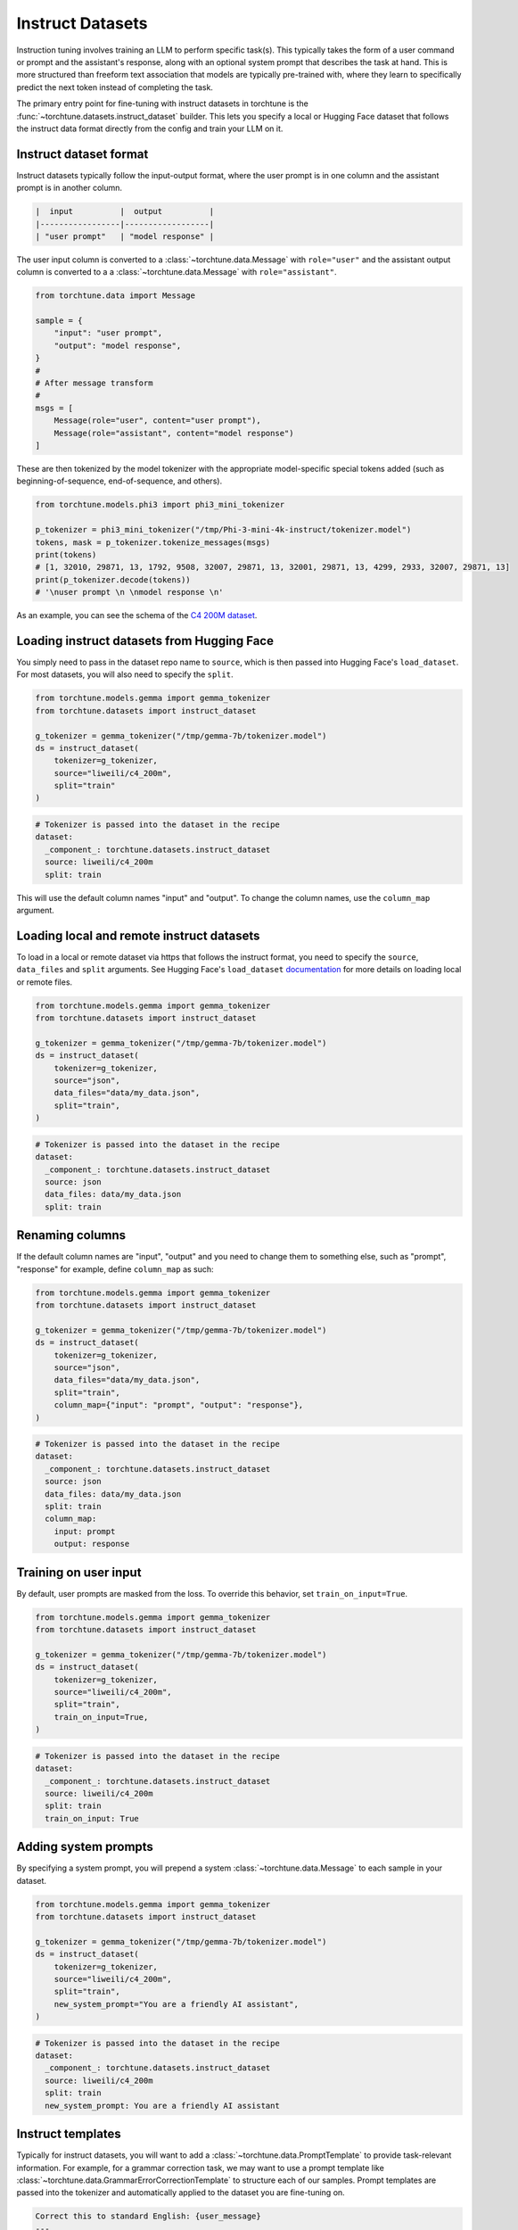 .. _instruct_dataset_usage_label:

=================
Instruct Datasets
=================

Instruction tuning involves training an LLM to perform specific task(s). This typically takes the form
of a user command or prompt and the assistant's response, along with an optional system prompt that
describes the task at hand. This is more structured than freeform text association that models are
typically pre-trained with, where they learn to specifically predict the next token instead of completing
the task.

The primary entry point for fine-tuning with instruct datasets in torchtune is the :func:`~torchtune.datasets.instruct_dataset`
builder. This lets you specify a local or Hugging Face dataset that follows the instruct data format
directly from the config and train your LLM on it.

Instruct dataset format
-----------------------

Instruct datasets typically follow the input-output format, where the user prompt is in one column
and the assistant prompt is in another column.

.. code-block:: text

    |  input          |  output          |
    |-----------------|------------------|
    | "user prompt"   | "model response" |

The user input column is converted to a :class:`~torchtune.data.Message` with ``role="user"`` and the assistant
output column is converted to a a :class:`~torchtune.data.Message` with ``role="assistant"``.

.. code-block:: python

    from torchtune.data import Message

    sample = {
        "input": "user prompt",
        "output": "model response",
    }
    #
    # After message transform
    #
    msgs = [
        Message(role="user", content="user prompt"),
        Message(role="assistant", content="model response")
    ]

These are then tokenized by the model tokenizer with the appropriate model-specific special tokens added
(such as beginning-of-sequence, end-of-sequence, and others).

.. code-block:: python

    from torchtune.models.phi3 import phi3_mini_tokenizer

    p_tokenizer = phi3_mini_tokenizer("/tmp/Phi-3-mini-4k-instruct/tokenizer.model")
    tokens, mask = p_tokenizer.tokenize_messages(msgs)
    print(tokens)
    # [1, 32010, 29871, 13, 1792, 9508, 32007, 29871, 13, 32001, 29871, 13, 4299, 2933, 32007, 29871, 13]
    print(p_tokenizer.decode(tokens))
    # '\nuser prompt \n \nmodel response \n'

As an example, you can see the schema of the `C4 200M dataset <https://huggingface.co/datasets/liweili/c4_200m>`_.

Loading instruct datasets from Hugging Face
-------------------------------------------

You simply need to pass in the dataset repo name to ``source``, which is then passed into Hugging Face's ``load_dataset``.
For most datasets, you will also need to specify the ``split``.

.. code-block:: python

    from torchtune.models.gemma import gemma_tokenizer
    from torchtune.datasets import instruct_dataset

    g_tokenizer = gemma_tokenizer("/tmp/gemma-7b/tokenizer.model")
    ds = instruct_dataset(
        tokenizer=g_tokenizer,
        source="liweili/c4_200m",
        split="train"
    )

.. code-block:: yaml

    # Tokenizer is passed into the dataset in the recipe
    dataset:
      _component_: torchtune.datasets.instruct_dataset
      source: liweili/c4_200m
      split: train

This will use the default column names "input" and "output". To change the column names, use the ``column_map`` argument.

Loading local and remote instruct datasets
------------------------------------------

To load in a local or remote dataset via https that follows the instruct format, you need to specify the ``source``, ``data_files`` and ``split``
arguments. See Hugging Face's ``load_dataset`` `documentation <https://huggingface.co/docs/datasets/main/en/loading#local-and-remote-files>`_
for more details on loading local or remote files.

.. code-block:: python

    from torchtune.models.gemma import gemma_tokenizer
    from torchtune.datasets import instruct_dataset

    g_tokenizer = gemma_tokenizer("/tmp/gemma-7b/tokenizer.model")
    ds = instruct_dataset(
        tokenizer=g_tokenizer,
        source="json",
        data_files="data/my_data.json",
        split="train",
    )

.. code-block:: yaml

    # Tokenizer is passed into the dataset in the recipe
    dataset:
      _component_: torchtune.datasets.instruct_dataset
      source: json
      data_files: data/my_data.json
      split: train

.. _column_map:

Renaming columns
----------------

If the default column names are "input", "output" and you need to change them to something else,
such as "prompt", "response" for example, define ``column_map`` as such:

.. code-block:: python

    from torchtune.models.gemma import gemma_tokenizer
    from torchtune.datasets import instruct_dataset

    g_tokenizer = gemma_tokenizer("/tmp/gemma-7b/tokenizer.model")
    ds = instruct_dataset(
        tokenizer=g_tokenizer,
        source="json",
        data_files="data/my_data.json",
        split="train",
        column_map={"input": "prompt", "output": "response"},
    )

.. code-block:: yaml

    # Tokenizer is passed into the dataset in the recipe
    dataset:
      _component_: torchtune.datasets.instruct_dataset
      source: json
      data_files: data/my_data.json
      split: train
      column_map:
        input: prompt
        output: response

.. _train_on_input:

Training on user input
----------------------

By default, user prompts are masked from the loss. To override this behavior, set ``train_on_input=True``.

.. code-block:: python

    from torchtune.models.gemma import gemma_tokenizer
    from torchtune.datasets import instruct_dataset

    g_tokenizer = gemma_tokenizer("/tmp/gemma-7b/tokenizer.model")
    ds = instruct_dataset(
        tokenizer=g_tokenizer,
        source="liweili/c4_200m",
        split="train",
        train_on_input=True,
    )

.. code-block:: yaml

    # Tokenizer is passed into the dataset in the recipe
    dataset:
      _component_: torchtune.datasets.instruct_dataset
      source: liweili/c4_200m
      split: train
      train_on_input: True

.. _system_prompt:

Adding system prompts
---------------------

By specifying a system prompt, you will prepend a system :class:`~torchtune.data.Message` to each sample
in your dataset.

.. code-block:: python

    from torchtune.models.gemma import gemma_tokenizer
    from torchtune.datasets import instruct_dataset

    g_tokenizer = gemma_tokenizer("/tmp/gemma-7b/tokenizer.model")
    ds = instruct_dataset(
        tokenizer=g_tokenizer,
        source="liweili/c4_200m",
        split="train",
        new_system_prompt="You are a friendly AI assistant",
    )

.. code-block:: yaml

    # Tokenizer is passed into the dataset in the recipe
    dataset:
      _component_: torchtune.datasets.instruct_dataset
      source: liweili/c4_200m
      split: train
      new_system_prompt: You are a friendly AI assistant

.. _instruct_template:

Instruct templates
------------------

Typically for instruct datasets, you will want to add a :class:`~torchtune.data.PromptTemplate` to provide task-relevant
information. For example, for a grammar correction task, we may want to use a prompt template like :class:`~torchtune.data.GrammarErrorCorrectionTemplate`
to structure each of our samples. Prompt templates are passed into the tokenizer and automatically applied to the dataset
you are fine-tuning on.

.. code-block:: text

    Correct this to standard English: {user_message}
    ---
    Corrected: {assistant_message}

.. code-block:: python

    from torchtune.models.gemma import gemma_tokenizer
    from torchtune.datasets import instruct_dataset

    g_tokenizer = gemma_tokenizer(
        path="/tmp/gemma-7b/tokenizer.model",
        prompt_template="torchtune.data.GrammarErrorCorrectionTemplate",
    )
    ds = instruct_dataset(
        tokenizer=g_tokenizer,
        source="liweili/c4_200m",
        split="train",
    )

.. code-block:: yaml

    # Tokenizer is passed into the dataset in the recipe
    tokenizer:
      _component_: torchtune.models.gemma.gemma_tokenizer
      path: /tmp/gemma-7b/tokenizer.model
      prompt_template: torchtune.data.GrammarErrorCorrectionTemplate

    dataset:
      _component_: torchtune.datasets.instruct_dataset
      source: liweili/c4_200m
      split: train

Example datasets
----------------
- :class:`~torchtune.datasets.alpaca_dataset`
- :class:`~torchtune.datasets.grammar_dataset`
- :class:`~torchtune.datasets.samsum_dataset`
